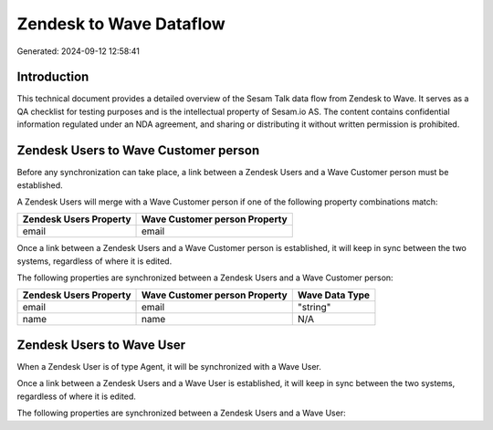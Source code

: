 ========================
Zendesk to Wave Dataflow
========================

Generated: 2024-09-12 12:58:41

Introduction
------------

This technical document provides a detailed overview of the Sesam Talk data flow from Zendesk to Wave. It serves as a QA checklist for testing purposes and is the intellectual property of Sesam.io AS. The content contains confidential information regulated under an NDA agreement, and sharing or distributing it without written permission is prohibited.

Zendesk Users to Wave Customer person
-------------------------------------
Before any synchronization can take place, a link between a Zendesk Users and a Wave Customer person must be established.

A Zendesk Users will merge with a Wave Customer person if one of the following property combinations match:

.. list-table::
   :header-rows: 1

   * - Zendesk Users Property
     - Wave Customer person Property
   * - email
     - email

Once a link between a Zendesk Users and a Wave Customer person is established, it will keep in sync between the two systems, regardless of where it is edited.

The following properties are synchronized between a Zendesk Users and a Wave Customer person:

.. list-table::
   :header-rows: 1

   * - Zendesk Users Property
     - Wave Customer person Property
     - Wave Data Type
   * - email
     - email
     - "string"
   * - name
     - name
     - N/A


Zendesk Users to Wave User
--------------------------
When a Zendesk User is of type Agent, it  will be synchronized with a Wave User.

Once a link between a Zendesk Users and a Wave User is established, it will keep in sync between the two systems, regardless of where it is edited.

The following properties are synchronized between a Zendesk Users and a Wave User:

.. list-table::
   :header-rows: 1

   * - Zendesk Users Property
     - Wave User Property
     - Wave Data Type

